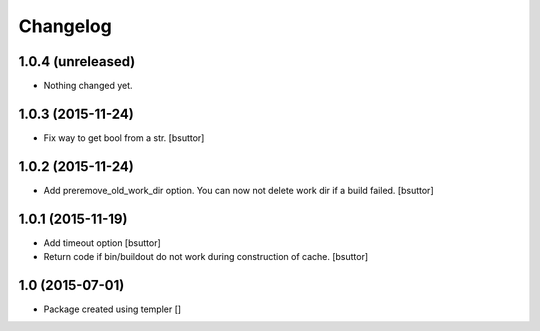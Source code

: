 Changelog
=========

1.0.4 (unreleased)
------------------

- Nothing changed yet.


1.0.3 (2015-11-24)
------------------

- Fix way to get bool from a str.
  [bsuttor]


1.0.2 (2015-11-24)
------------------

- Add preremove_old_work_dir option. You can now not delete work dir if a build failed.
  [bsuttor]


1.0.1 (2015-11-19)
------------------

- Add timeout option
  [bsuttor]

- Return code if bin/buildout do not work during construction of cache.
  [bsuttor]


1.0 (2015-07-01)
----------------

- Package created using templer
  []
